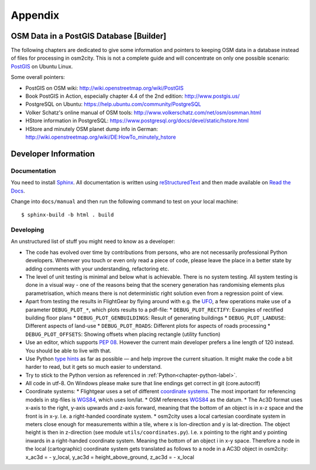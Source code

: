 .. _chapter-appendix-label:

########
Appendix
########


.. _chapter-osm-database-label:

========================================
OSM Data in a PostGIS Database [Builder]
========================================

The following chapters are dedicated to give some information and pointers to keeping OSM data in a database instead of files for processing in osm2city. This is not a complete guide and will concentrate on only one possible scenario: `PostGIS <http://www.postgis.net/>`_ on Ubuntu Linux.

Some overall pointers:

* PostGIS on OSM wiki: http://wiki.openstreetmap.org/wiki/PostGIS
* Book PostGIS in Action, especially chapter 4.4 of the 2nd edition: http://www.postgis.us/
* PostgreSQL on Ubuntu: https://help.ubuntu.com/community/PostgreSQL
* Volker Schatz's online manual of OSM tools: http://www.volkerschatz.com/net/osm/osmman.html
* HStore information in PostgreSQL: https://www.postgresql.org/docs/devel/static/hstore.html
* HStore and minutely OSM planet dump info in German: http://wiki.openstreetmap.org/wiki/DE:HowTo_minutely_hstore


=====================
Developer Information
=====================

-------------
Documentation
-------------

You need to install Sphinx_. All documentation is written using reStructuredText_ and then made available on `Read the Docs`_.

Change into ``docs/manual`` and then run the following command to test on your local machine:

::

    $ sphinx-build -b html . build


.. _Sphinx: http://www.sphinx-doc.org
.. _reStructuredText: http://docutils.sourceforge.net/rst.html
.. _Read the Docs: https://readthedocs.org/


----------
Developing
----------

An unstructured list of stuff you might need to know as a developer:

* The code has evolved over time by contributions from persons, who are not necessarily professional Python developers. Whenever you touch or even only read a piece of code, please leave the place in a better state by adding comments with your understanding, refactoring etc.
* The level of unit testing is minimal and below what is achievable. There is no system testing. All system testing is done in a visual way - one of the reasons being that the scenery generation has randomising elements plus parametrisation, which means there is not deterministic right solution even from a regression point of view.
* Apart from testing the results in FlightGear by flying around with e.g. the UFO_, a few operations make use of a parameter ``DEBUG_PLOT_*``, which plots results to a pdf-file:
  * ``DEBUG_PLOT_RECTIFY``: Examples of rectified building floor plans
  * ``DEBUG_PLOT_GENBUILDINGS``: Result of generating buildings
  * ``DEBUG_PLOT_LANDUSE``: Different aspects of land-use
  * ``DEBUG_PLOT_ROADS``: Different plots for aspects of roads processing
  * ``DEBUG_PLOT_OFFSETS``: Showing offsets when placing rectangle (utility function)
* Use an editor, which supports `PEP 08`_. However the current main developer prefers a line length of 120 instead. You should be able to live with that.
* Use Python `type hints`_ as far as possible — and help improve the current situation. It might make the code a bit harder to read, but it gets so much easier to understand.
* Try to stick to the Python version as referenced in :ref:`Python<chapter-python-label>`.
* All code in utf-8. On Windows please make sure that line endings get correct in git (core.autocrlf)
* Coordinate systems:
  * Flightgear uses a set of different `coordinate systems`_. The most important for referencing models in stg-files is WGS84_, which uses lon/lat.
  * OSM references WGS84_ as the datum.
  * The Ac3D format uses x-axis to the right, y-axis upwards and z-axis forward, meaning that the bottom of an object is in x-z space and the front is in x-y. I.e. a right-handed coordinate system.
  * osm2city uses a local cartesian coordinate system in meters close enough for measurements within a tile, where x is lon-direction and y is lat-direction. The object height is then in z-direction (see module ``utils/coordinates.py``). I.e. x pointing to the right and y pointing inwards in a right-handed coordinate system. Meaning the bottom of an object i in x-y space. Therefore a node in the local (cartographic) coordinate system gets translated as follows to a node in a AC3D object in osm2city: x_ac3d = - y_local, y_ac3d = height_above_ground, z_ac3d = - x_local



.. _UFO: http://wiki.flightgear.org/UFO_from_the_%27White_Project%27_of_the_UNESCO
.. _PEP 08: https://www.python.org/dev/peps/pep-0008/
.. _type hints: https://docs.python.org/3/library/typing.html
.. _coordinate systems: http://wiki.flightgear.org/Geographic_Coordinate_Systems
.. _WGS84: https://en.wikipedia.org/wiki/World_Geodetic_System
